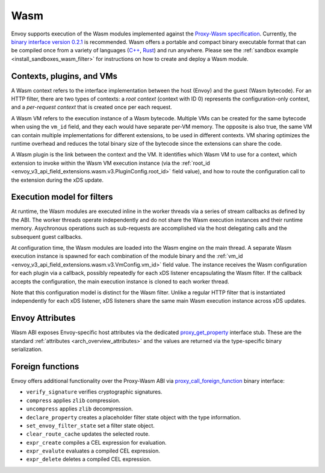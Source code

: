 .. _arch_overview_wasm:

Wasm
====

Envoy supports execution of the Wasm modules implemented against the `Proxy-Wasm specification <https://github.com/proxy-wasm/spec>`_.
Currently, the `binary interface version 0.2.1 <https://github.com/proxy-wasm/spec/tree/main/abi-versions/v0.2.1>`_ is recommended.
Wasm offers a portable and compact binary executable format that can be compiled once from a variety of languages
(`C++ <https://github.com/proxy-wasm/proxy-wasm-cpp-sdk>`_, `Rust <https://github.com/proxy-wasm/proxy-wasm-rust-sdk>`_) and
run anywhere. Please see the :ref:`sandbox example <install_sandboxes_wasm_filter>` for instructions on how to create and deploy
a Wasm module.

Contexts, plugins, and VMs
--------------------------

A Wasm context refers to the interface implementation between the host (Envoy) and the guest (Wasm bytecode). For an
HTTP filter, there are two types of contexts: a *root context* (context with ID 0) represents the configuration-only
context, and a *per-request context* that is created once per each request.

A Wasm VM refers to the execution instance of a Wasm bytecode. Multiple VMs can be created for the same bytecode when
using the ``vm_id`` field, and they each would have separate per-VM memory. The opposite is also true, the same VM can
contain multiple implementations for different extensions, to be used in different contexts. VM sharing optimizes
the runtime overhead and reduces the total binary size of the bytecode since the extensions can share the code.

A Wasm plugin is the link between the context and the VM. It identifies which Wasm VM to use for a context, which
extension to invoke within the Wasm VM execution instance (via the :ref:`root_id
<envoy_v3_api_field_extensions.wasm.v3.PluginConfig.root_id>` field value), and how to route the configuration call to
the extension during the xDS update.


Execution model for filters
---------------------------

At runtime, the Wasm modules are executed inline in the worker threads via a series of stream callbacks as defined by
the ABI. The worker threads operate independently and do not share the Wasm execution instances and their runtime
memory.  Asychronous operations such as sub-requests are accomplished via the host delegating calls and the subsequent
guest callbacks.

At configuration time, the Wasm modules are loaded into the Wasm engine on the main thread. A separate Wasm execution
instance is spawned for each combination of the module binary and the :ref:`vm_id
<envoy_v3_api_field_extensions.wasm.v3.VmConfig.vm_id>` field value. The instance receives the Wasm configuration for
each plugin via a callback, possibly repeatedly for each xDS listener encapsulating the Wasm filter. If the callback
accepts the configuration, the main execution instance is cloned to each worker thread.

Note that this configuration model is distinct for the Wasm filter. Unlike a regular HTTP filter that is instantiated
independently for each xDS listener, xDS listeners share the same main Wasm execution instance across xDS updates.

Envoy Attributes
----------------

Wasm ABI exposes Envoy-specific host attributes via the dedicated `proxy_get_property
<https://github.com/proxy-wasm/spec/tree/main/abi-versions/v0.2.1#proxy_get_property>`_ interface stub. These are the
standard :ref:`attributes <arch_overview_attributes>` and the values are returned via the type-specific binary
serialization.

Foreign functions
-----------------

Envoy offers additional functionality over the Proxy-Wasm ABI via `proxy_call_foreign_function
<https://github.com/proxy-wasm/spec/tree/main/abi-versions/v0.2.1#proxy_call_foreign_function>`_ binary interface:

* ``verify_signature`` verifies cryptographic signatures.
* ``compress`` applies ``zlib`` compression.
* ``uncompress`` applies ``zlib`` decompression.
* ``declare_property`` creates a placeholder filter state object with the type information.
* ``set_envoy_filter_state`` set a filter state object.
* ``clear_route_cache`` updates the selected route.
* ``expr_create`` compiles a CEL expression for evaluation.
* ``expr_evalute`` evaluates a compiled CEL expression.
* ``expr_delete`` deletes a compiled CEL expression.
